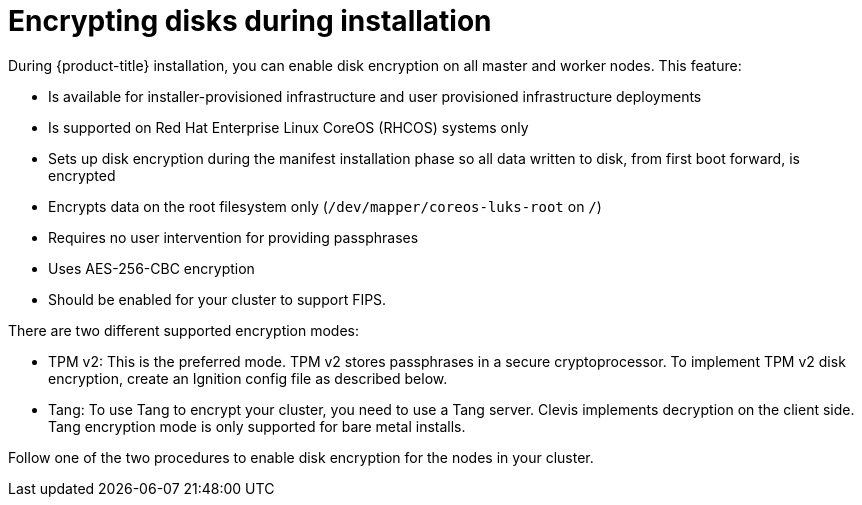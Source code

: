 // Module included in the following assemblies:
//
// * installing/install_config/installing-customizing.adoc

[id="installation-special-config-encrypt-disk_{context}"]
= Encrypting disks during installation

During {product-title} installation, you can enable disk encryption on all master and worker nodes.
This feature:

* Is available for installer-provisioned infrastructure
and user provisioned infrastructure deployments
* Is supported on Red Hat Enterprise Linux CoreOS (RHCOS) systems only
* Sets up disk encryption during the manifest installation phase so all data written to disk, from first boot forward, is encrypted
* Encrypts data on the root filesystem only (`/dev/mapper/coreos-luks-root` on `/`)
* Requires no user intervention for providing passphrases
* Uses AES-256-CBC encryption
* Should be enabled for your cluster to support FIPS.

There are two different supported encryption modes:

* TPM v2: This is the preferred mode. TPM v2 stores passphrases in a secure cryptoprocessor.
To implement TPM v2 disk encryption, create an Ignition config file as described below.

* Tang: To use Tang to encrypt your cluster, you need to use a Tang server.
Clevis implements decryption on the client side.
Tang encryption mode is only supported for bare metal installs.

Follow one of the two procedures to enable disk encryption for the nodes in your cluster.

